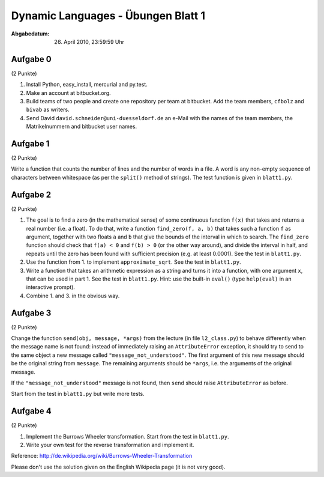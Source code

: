 ===================================
Dynamic Languages - Übungen Blatt 1
===================================

:Abgabedatum: 26. April 2010, 23:59:59 Uhr


Aufgabe 0
---------

(2 Punkte)

1. Install Python, easy_install, mercurial and py.test.

2. Make an account at bitbucket.org.

3. Build teams of two people and create one repository per team at bitbucket.
   Add the team members, ``cfbolz`` and ``bivab`` as writers.

4. Send David ``david.schneider@uni-duesseldorf.de`` an e-Mail with the names of the team
   members, the Matrikelnummern and bitbucket user names.


Aufgabe 1
---------

(2 Punkte)

Write a function that counts the number of lines and the number of words
in a file.  A word is any non-empty sequence of characters between
whitespace (as per the ``split()`` method of strings).  The test function
is given in ``blatt1.py``.


Aufgabe 2
---------

(2 Punkte)

1. The goal is to find a zero (in the mathematical sense) of some
   continuous function ``f(x)`` that takes and returns a real number
   (i.e. a float).  To do that, write a function ``find_zero(f, a, b)``
   that takes such a function ``f`` as argument, together with two floats
   ``a`` and ``b`` that give the bounds of the interval in which to
   search.  The ``find_zero`` function should check that ``f(a) < 0`` and
   ``f(b) > 0`` (or the other way around), and divide the interval in
   half, and repeats until the zero has been found with sufficient
   precision (e.g. at least 0.0001).  See the test in
   ``blatt1.py``.

2. Use the function from 1. to implement ``approximate_sqrt``. See the test in 
   ``blatt1.py``.

3. Write a function that takes an arithmetic expression as a string and
   turns it into a function, with one argument ``x``, that can be used in
   part 1.  See the test in ``blatt1.py``.  Hint: use the
   built-in ``eval()`` (type ``help(eval)`` in an interactive prompt).

4. Combine 1. and 3. in the obvious way.


Aufgabe 3
---------

(2 Punkte)

Change the function ``send(obj, message, *args)`` from the lecture
(in file ``l2_class.py``) to behave
differently when the message name is not found: instead of immediately
raising an ``AttributeError`` exception, it should try to send to the
same object a new message called ``"message_not_understood"``.  The
first argument of this new message should be the original string from
``message``.  The remaining arguments should be ``*args``, i.e. the
arguments of the original message.

If the ``"message_not_understood"`` message is not found, then ``send``
should raise ``AttributeError`` as before.

Start from the test in ``blatt1.py`` but write more tests.


Aufgabe 4
---------

(2 Punkte)

1. Implement the Burrows Wheeler transformation.  Start from the test in
   ``blatt1.py``.

2. Write your own test for the reverse transformation and implement it.

Reference: http://de.wikipedia.org/wiki/Burrows-Wheeler-Transformation

Please don't use the solution given on the English Wikipedia page (it is not very good).
